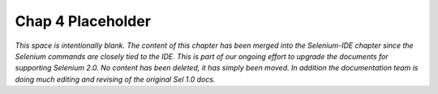 Chap 4 Placeholder 
==================

.. _chapter04-reference:

*This space is intentionally blank.  The content of this chapter has
been merged into the Selenium-IDE chapter since the Selenium commands are closely
tied to the IDE.  This is part of our ongoing effort to upgrade the documents
for supporting Selenium 2.0.  No content has been deleted, it has simply been moved.
In addition the documentation team is doing much editing and revising of the
original Sel 1.0 docs.*
 
